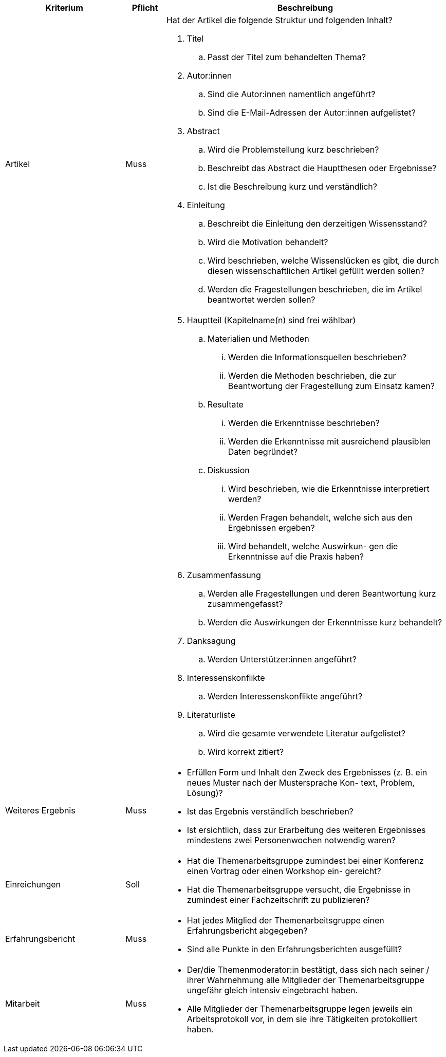 // tag::DE[]

[cols="<3,<1,<7a"]
|===
| Kriterium | Pflicht | Beschreibung

| Artikel
| Muss
| Hat der Artikel die folgende Struktur und folgenden Inhalt?

. Titel
[loweralpha]
.. Passt der Titel zum behandelten Thema?
. Autor:innen
[loweralpha]
.. Sind die Autor:innen namentlich angeführt?
.. Sind die E-Mail-Adressen der Autor:innen aufgelistet?
. Abstract
[loweralpha]
.. Wird die Problemstellung kurz beschrieben?
.. Beschreibt das Abstract die Hauptthesen oder Ergebnisse?
.. Ist die Beschreibung kurz und verständlich?
. Einleitung
[loweralpha]
.. Beschreibt die Einleitung den derzeitigen Wissensstand?
.. Wird die Motivation behandelt?
.. Wird beschrieben, welche Wissenslücken es gibt, die durch diesen wissenschaftlichen Artikel gefüllt werden sollen?
.. Werden die Fragestellungen beschrieben, die im Artikel beantwortet werden sollen?

|
|
|[start=5]
. Hauptteil (Kapitelname(n) sind frei wählbar)
[loweralpha]
.. Materialien und Methoden
[lowerroman]
... Werden die Informationsquellen beschrieben?
... Werden die Methoden beschrieben, die zur Beantwortung der Fragestellung zum Einsatz kamen?
.. Resultate
[lowerroman]
... Werden die Erkenntnisse beschrieben?
... Werden die Erkenntnisse mit ausreichend plausiblen Daten begründet?
.. Diskussion
[lowerroman]
... Wird beschrieben, wie die Erkenntnisse interpretiert werden?
... Werden Fragen behandelt, welche sich aus den Ergebnissen ergeben?
... Wird behandelt, welche Auswirkun- gen die Erkenntnisse auf die Praxis haben?
. Zusammenfassung
[loweralpha]
.. Werden alle Fragestellungen und deren Beantwortung kurz zusammengefasst?
.. Werden die Auswirkungen der Erkenntnisse kurz behandelt?
. Danksagung
[loweralpha]
.. Werden Unterstützer:innen angeführt?
. Interessenskonflikte
.. Werden Interessenskonflikte angeführt?
. Literaturliste
.. Wird die gesamte verwendete Literatur aufgelistet?
.. Wird korrekt zitiert?

| Weiteres Ergebnis
| Muss
| - Erfüllen Form und Inhalt den Zweck des Ergebnisses (z.{nbsp}B. ein neues Muster nach der Mustersprache Kon- text, Problem, Lösung)?
- Ist das Ergebnis verständlich beschrieben?
- Ist ersichtlich, dass zur Erarbeitung des weiteren Ergebnisses mindestens zwei Personenwochen notwendig waren?

| Einreichungen
| Soll
| - Hat die Themenarbeitsgruppe zumindest bei einer Konferenz einen Vortrag oder einen Workshop ein- gereicht?
- Hat die Themenarbeitsgruppe versucht, die Ergebnisse in zumindest einer Fachzeitschrift zu publizieren?

| Erfahrungsbericht
| Muss
| - Hat jedes Mitglied der Themenarbeitsgruppe einen Erfahrungsbericht abgegeben?
- Sind alle Punkte in den Erfahrungsberichten ausgefüllt?

| Mitarbeit
| Muss
| - Der/die Themenmoderator:in bestätigt, dass sich nach seiner / ihrer Wahrnehmung alle Mitglieder der Themenarbeitsgruppe ungefähr gleich intensiv eingebracht haben.
- Alle Mitglieder der Themenarbeitsgruppe legen jeweils ein Arbeitsprotokoll vor, in dem sie ihre Tätigkeiten protokolliert haben.

|===

// end::DE[]



// tag::EN[]

// end::EN[]

